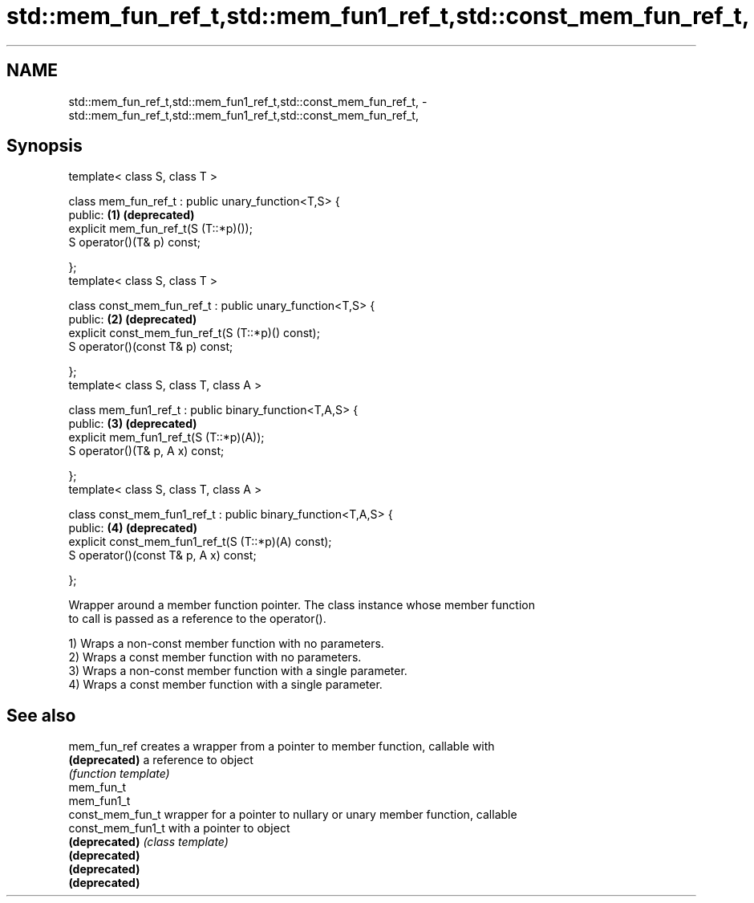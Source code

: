 .TH std::mem_fun_ref_t,std::mem_fun1_ref_t,std::const_mem_fun_ref_t, 3 "Nov 25 2015" "2.0 | http://cppreference.com" "C++ Standard Libary"
.SH NAME
std::mem_fun_ref_t,std::mem_fun1_ref_t,std::const_mem_fun_ref_t, \- std::mem_fun_ref_t,std::mem_fun1_ref_t,std::const_mem_fun_ref_t,

.SH Synopsis

   template< class S, class T >

   class mem_fun_ref_t : public unary_function<T,S> {
   public:                                                      \fB(1)\fP \fB(deprecated)\fP
       explicit mem_fun_ref_t(S (T::*p)());
       S operator()(T& p) const;

   };
   template< class S, class T >

   class const_mem_fun_ref_t : public unary_function<T,S> {
   public:                                                      \fB(2)\fP \fB(deprecated)\fP
       explicit const_mem_fun_ref_t(S (T::*p)() const);
       S operator()(const T& p) const;

   };
   template< class S, class T, class A >

   class mem_fun1_ref_t : public binary_function<T,A,S> {
   public:                                                      \fB(3)\fP \fB(deprecated)\fP
       explicit mem_fun1_ref_t(S (T::*p)(A));
       S operator()(T& p, A x) const;

   };
   template< class S, class T, class A >

   class const_mem_fun1_ref_t : public binary_function<T,A,S> {
   public:                                                      \fB(4)\fP \fB(deprecated)\fP
       explicit const_mem_fun1_ref_t(S (T::*p)(A) const);
       S operator()(const T& p, A x) const;

   };

   Wrapper around a member function pointer. The class instance whose member function
   to call is passed as a reference to the operator().

   1) Wraps a non-const member function with no parameters.
   2) Wraps a const member function with no parameters.
   3) Wraps a non-const member function with a single parameter.
   4) Wraps a const member function with a single parameter.

.SH See also

   mem_fun_ref      creates a wrapper from a pointer to member function, callable with
   \fB(deprecated)\fP     a reference to object
                    \fI(function template)\fP 
   mem_fun_t
   mem_fun1_t
   const_mem_fun_t  wrapper for a pointer to nullary or unary member function, callable
   const_mem_fun1_t with a pointer to object
   \fB(deprecated)\fP     \fI(class template)\fP 
   \fB(deprecated)\fP
   \fB(deprecated)\fP
   \fB(deprecated)\fP
